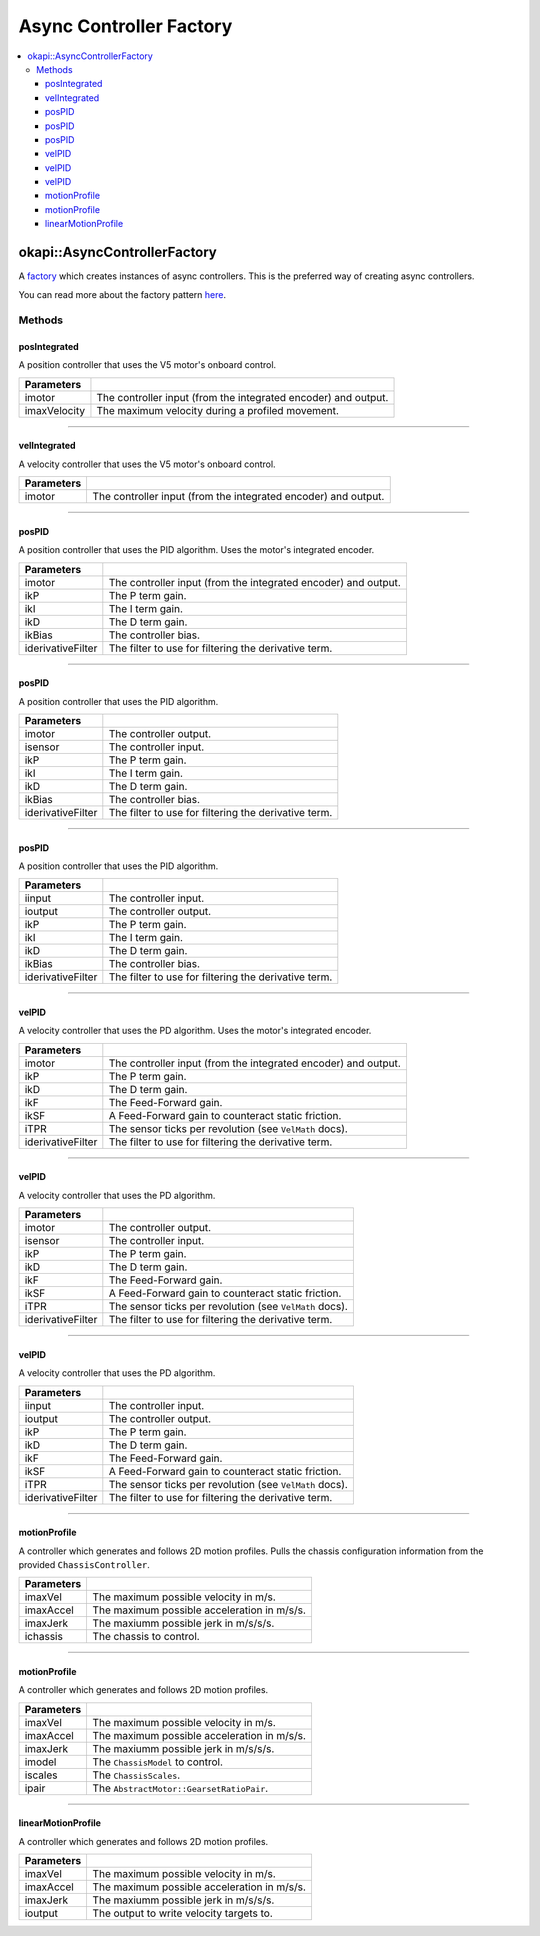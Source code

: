 ========================
Async Controller Factory
========================

.. contents:: :local:

okapi::AsyncControllerFactory
=============================

A `factory <https://sourcemaking.com/design_patterns/factory_method>`_ which creates instances of
async controllers. This is the preferred way of creating async controllers.

You can read more about the factory pattern
`here <https://sourcemaking.com/design_patterns/factory_method>`_.

Methods
-------

posIntegrated
~~~~~~~~~~~~~

A position controller that uses the V5 motor's onboard control.

.. tabs ::
   .. tab :: Prototype
      .. highlight:: cpp
      ::

        static AsyncPosIntegratedController posIntegrated(
          Motor/MotorGroup imotor,
          std::int32_t imaxVelocity = 600)

   .. tab :: Example
     .. highlight:: cpp
     ::

       // Controlling a motor on port 1
       auto controller = AsyncControllerFactory::posIntegrated(1);

=============== ===================================================================
Parameters
=============== ===================================================================
 imotor          The controller input (from the integrated encoder) and output.
 imaxVelocity    The maximum velocity during a profiled movement.
=============== ===================================================================

----

velIntegrated
~~~~~~~~~~~~~

A velocity controller that uses the V5 motor's onboard control.

.. tabs ::
   .. tab :: Prototype
      .. highlight:: cpp
      ::

        static AsyncVelIntegratedController velIntegrated(
          Motor/MotorGroup imotor
        )

   .. tab :: Example
     .. highlight:: cpp
     ::

       // Controlling a motor on port 1
       auto controller = AsyncControllerFactory::velIntegrated(1);

=============== ===================================================================
Parameters
=============== ===================================================================
 imotor          The controller input (from the integrated encoder) and output.
=============== ===================================================================

----

posPID
~~~~~~

A position controller that uses the PID algorithm. Uses the motor's integrated encoder.

.. tabs ::
   .. tab :: Prototype
      .. highlight:: cpp
      ::

        static AsyncPosPIDController posPID(
          Motor/MotorGroup imotor,
          double ikP, double ikI, double ikD, double ikBias = 0,
          std::unique_ptr<Filter> iderivativeFilter = std::make_unique<PassthroughFilter>()
        )

   .. tab :: Example
     .. highlight:: cpp
     ::

       // Controlling a motor on port 1 with its integrated encoder
       auto controller = AsyncControllerFactory::posPID(1, 0.01, 0.0, 0.005);

       // Controlling a motor group on ports 1 and 2 with its integrated encoder
       auto controller = AsyncControllerFactory::posPID({-1, 2}, 0.01, 0.0, 0.005);

=================== ===================================================================
Parameters
=================== ===================================================================
 imotor              The controller input (from the integrated encoder) and output.
 ikP                 The P term gain.
 ikI                 The I term gain.
 ikD                 The D term gain.
 ikBias              The controller bias.
 iderivativeFilter   The filter to use for filtering the derivative term.
=================== ===================================================================

----

posPID
~~~~~~

A position controller that uses the PID algorithm.

.. tabs ::
   .. tab :: Prototype
      .. highlight:: cpp
      ::

        static AsyncPosPIDController posPID(
          Motor/MotorGroup imotor,
          ADIEncoder/ADIGyro/Potentiometer/IntegratedEncoder isensor,
          double ikP, double ikI, double ikD, double ikBias = 0,
          std::unique_ptr<Filter> iderivativeFilter = std::make_unique<PassthroughFilter>()
        )

   .. tab :: Example
     .. highlight:: cpp
     ::

       // Controlling a motor on port 1 with an encoder in ADI ports A and B
       auto controller = AsyncControllerFactory::posPID(1, ADIEncoder('A', 'B'), 0.01, 0.0, 0.005);

       // Controlling a motor group on ports 1 and 2 with an encoder in ADI ports A and B
       auto controller = AsyncControllerFactory::posPID({-1, 2}, ADIEncoder('A', 'B'), 0.01, 0.0, 0.005);

       // Controlling a motor group on ports 1 and 2 with a gyro in ADI port A
       auto controller = AsyncControllerFactory::posPID({-1, 2}, ADIGyro('A'), 0.01, 0.0, 0.005);

=================== ===================================================================
Parameters
=================== ===================================================================
 imotor              The controller output.
 isensor             The controller input.
 ikP                 The P term gain.
 ikI                 The I term gain.
 ikD                 The D term gain.
 ikBias              The controller bias.
 iderivativeFilter   The filter to use for filtering the derivative term.
=================== ===================================================================

----

posPID
~~~~~~

A position controller that uses the PID algorithm.

.. tabs ::
   .. tab :: Prototype
      .. highlight:: cpp
      ::

        static AsyncPosPIDController posPID(
          std::shared_ptr<ControllerInput<double>> iinput,
          std::shared_ptr<ControllerOutput<double>> ioutput,
          double ikP, double ikI, double ikD, double ikBias = 0,
          std::unique_ptr<Filter> iderivativeFilter = std::make_unique<PassthroughFilter>()
        )

=================== ===================================================================
Parameters
=================== ===================================================================
 iinput              The controller input.
 ioutput             The controller output.
 ikP                 The P term gain.
 ikI                 The I term gain.
 ikD                 The D term gain.
 ikBias              The controller bias.
 iderivativeFilter   The filter to use for filtering the derivative term.
=================== ===================================================================

----

velPID
~~~~~~

A velocity controller that uses the PD algorithm. Uses the motor's integrated encoder.

.. tabs ::
   .. tab :: Prototype
      .. highlight:: cpp
      ::

        static AsyncVelPIDController velPID(
          Motor/MotorGroup imotor,
          double ikP, double ikD, double ikF = 0, double ikSF = 0, double iTPR = imev5TPR,
          std::unique_ptr<Filter> iderivativeFilter = std::make_unique<PassthroughFilter>()
        )

   .. tab :: Example
     .. highlight:: cpp
     ::

       // Controlling a motor in port 1 with its integrated encoder
       auto controller = AsyncControllerFactory::velPID(1, 0.01, 0.005);

       // Controlling a motor group on ports 1 and 2 with its integrated encoder
       auto controller = AsyncControllerFactory::velPID({-1, 2}, 0.01, 0.005);

=================== ===================================================================
Parameters
=================== ===================================================================
 imotor              The controller input (from the integrated encoder) and output.
 ikP                 The P term gain.
 ikD                 The D term gain.
 ikF                 The Feed-Forward gain.
 ikSF                A Feed-Forward gain to counteract static friction.
 iTPR                The sensor ticks per revolution (see ``VelMath`` docs).
 iderivativeFilter   The filter to use for filtering the derivative term.
=================== ===================================================================

----

velPID
~~~~~~

A velocity controller that uses the PD algorithm.

.. tabs ::
   .. tab :: Prototype
      .. highlight:: cpp
      ::

        static AsyncVelPIDController velPID(
          Motor/MotorGroup imotor,
          ADIEncoder/ADIGyro/Potentiometer/IntegratedEncoder isensor,
          double ikP, double ikD, double ikF = 0, double ikSF = 0, double iTPR = imev5TPR,
          std::unique_ptr<Filter> iderivativeFilter = std::make_unique<PassthroughFilter>()
        )

   .. tab :: Example
     .. highlight:: cpp
     ::

       // Controlling a motor on port 1 with an encoder in ADI ports A and B
       auto controller = AsyncControllerFactory::velPID(1, ADIEncoder('A', 'B'), 0.01, 0.005);

       // Controlling a motor group on ports 1 and 2 with an encoder in ADI ports A and B
       auto controller = AsyncControllerFactory::velPID({-1, 2}, ADIEncoder('A', 'B'), 0.01, 0.005);

       // Controlling a motor group on ports 1 and 2 with a gyro in ADI port A
       auto controller = AsyncControllerFactory::velPID({-1, 2}, ADIGyro('A'), 0.01, 0.005);

=================== ===================================================================
Parameters
=================== ===================================================================
 imotor              The controller output.
 isensor             The controller input.
 ikP                 The P term gain.
 ikD                 The D term gain.
 ikF                 The Feed-Forward gain.
 ikSF                A Feed-Forward gain to counteract static friction.
 iTPR                The sensor ticks per revolution (see ``VelMath`` docs).
 iderivativeFilter   The filter to use for filtering the derivative term.
=================== ===================================================================

----

velPID
~~~~~~

A velocity controller that uses the PD algorithm.

.. tabs ::
   .. tab :: Prototype
      .. highlight:: cpp
      ::

        static AsyncVelPIDController velPID(
          std::shared_ptr<ControllerInput<double>> iinput,
          std::shared_ptr<ControllerOutput<double>> ioutput,
          double ikP, double ikD, double ikF = 0, double ikSF = 0, double iTPR = imev5TPR,
          std::unique_ptr<Filter> iderivativeFilter = std::make_unique<PassthroughFilter>()
        )

=================== ===================================================================
Parameters
=================== ===================================================================
 iinput              The controller input.
 ioutput             The controller output.
 ikP                 The P term gain.
 ikD                 The D term gain.
 ikF                 The Feed-Forward gain.
 ikSF                A Feed-Forward gain to counteract static friction.
 iTPR                The sensor ticks per revolution (see ``VelMath`` docs).
 iderivativeFilter   The filter to use for filtering the derivative term.
=================== ===================================================================

----

motionProfile
~~~~~~~~~~~~~

A controller which generates and follows 2D motion profiles. Pulls the chassis configuration
information from the provided ``ChassisController``.

.. tabs ::
   .. tab :: Prototype
      .. highlight:: cpp
      ::

        static AsyncMotionProfileController motionProfile(
          double imaxVel, double imaxAccel, double imaxJerk,
          const ChassisController &ichassis
        )

   .. tab :: Example
     .. highlight:: cpp
     ::

       auto drive = ChassisControllerFactory::create(
         {-1, -2},
         {3, 4},
         AbstractMotor::gearset::green,
         {4_in, 11.5_in}
       );

       auto controller = AsyncControllerFactory::motionProfile(1.0, 2.0, 10.0, drive);

=============== ===================================================================
 Parameters
=============== ===================================================================
 imaxVel         The maximum possible velocity in m/s.
 imaxAccel       The maximum possible acceleration in m/s/s.
 imaxJerk        The maxiumm possible jerk in m/s/s/s.
 ichassis        The chassis to control.
=============== ===================================================================

----

motionProfile
~~~~~~~~~~~~~

A controller which generates and follows 2D motion profiles.

.. tabs ::
   .. tab :: Prototype
      .. highlight:: cpp
      ::

        static AsyncMotionProfileController motionProfile(
          double imaxVel, double imaxAccel, double imaxJerk,
          std::shared_ptr<ChassisModel> imodel,
          const ChassisScales &iscales, AbstractMotor::GearsetRatioPair ipair
        )

=============== ===================================================================
 Parameters
=============== ===================================================================
 imaxVel         The maximum possible velocity in m/s.
 imaxAccel       The maximum possible acceleration in m/s/s.
 imaxJerk        The maxiumm possible jerk in m/s/s/s.
 imodel          The ``ChassisModel`` to control.
 iscales         The ``ChassisScales``.
 ipair           The ``AbstractMotor::GearsetRatioPair``.
=============== ===================================================================

----

linearMotionProfile
~~~~~~~~~~~~~~~~~~~

A controller which generates and follows 2D motion profiles.

.. tabs ::
   .. tab :: Prototype
      .. highlight:: cpp
      ::

        static AsyncLinearMotionProfileController linearMotionProfile(
          double imaxVel, double imaxAccel, double imaxJerk,
          std::shared_ptr<ControllerOutput<double>> ioutput
        )

=============== ===================================================================
 Parameters
=============== ===================================================================
 imaxVel         The maximum possible velocity in m/s.
 imaxAccel       The maximum possible acceleration in m/s/s.
 imaxJerk        The maxiumm possible jerk in m/s/s/s.
 ioutput         The output to write velocity targets to.
=============== ===================================================================
